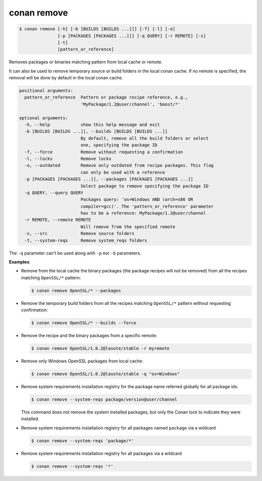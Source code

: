 
.. _conan_remove:

conan remove
============

.. code-block:: bash

    $ conan remove [-h] [-b [BUILDS [BUILDS ...]]] [-f] [-l] [-o]
                   [-p [PACKAGES [PACKAGES ...]]] [-q QUERY] [-r REMOTE] [-s]
                   [-t]
                   [pattern_or_reference]

Removes packages or binaries matching pattern from local cache or remote.

It can also be used to remove temporary source or build folders in the
local conan cache. If no remote is specified, the removal will be done
by default in the local conan cache.

.. code-block:: text

    positional arguments:
      pattern_or_reference  Pattern or package recipe reference, e.g.,
                            'MyPackage/1.2@user/channel', 'boost/*'

    optional arguments:
      -h, --help            show this help message and exit
      -b [BUILDS [BUILDS ...]], --builds [BUILDS [BUILDS ...]]
                            By default, remove all the build folders or select
                            one, specifying the package ID
      -f, --force           Remove without requesting a confirmation
      -l, --locks           Remove locks
      -o, --outdated        Remove only outdated from recipe packages. This flag
                            can only be used with a reference
      -p [PACKAGES [PACKAGES ...]], --packages [PACKAGES [PACKAGES ...]]
                            Select package to remove specifying the package ID
      -q QUERY, --query QUERY
                            Packages query: 'os=Windows AND (arch=x86 OR
                            compiler=gcc)'. The 'pattern_or_reference' parameter
                            has to be a reference: MyPackage/1.2@user/channel
      -r REMOTE, --remote REMOTE
                            Will remove from the specified remote
      -s, --src             Remove source folders
      -t, --system-reqs     Remove system_reqs folders



The ``-q`` parameter can't be used along with ``-p`` nor ``-b`` parameters.

**Examples**:

- Remove from the local cache the binary packages (the package recipes will not be removed)
  from all the recipes matching ``OpenSSL/*`` pattern:

  .. code-block:: bash

      $ conan remove OpenSSL/* --packages

- Remove the temporary build folders from all the recipes matching ``OpenSSL/*`` pattern without
  requesting confirmation:

  .. code-block:: bash

      $ conan remove OpenSSL/* --builds --force

- Remove the recipe and the binary packages from a specific remote:

  .. code-block:: bash

      $ conan remove OpenSSL/1.0.2@lasote/stable -r myremote

- Remove only Windows OpenSSL packages from local cache:

  .. code-block:: bash

      $ conan remove OpenSSL/1.0.2@lasote/stable -q "os=Windows"

.. _conan_remove_system_reqs:

- Remove system requirements installation registry for the package name referred globally for all package ids:

  .. code-block:: bash

      $ conan remove --system-reqs package/version@user/channel

  This command does not remove the system installed packages, but only the Conan lock to indicate they were installed.

- Remove system requirements installation registry for all packages named ``package`` via a wildcard

  .. code-block:: bash

      $ conan remove --system-reqs 'package/*'

- Remove system requirements installation registry for all packages via a wildcard

  .. code-block:: bash

      $ conan remove --system-reqs '*'
